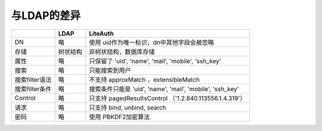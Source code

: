 ********************
与LDAP的差异
********************

+----------------+----------+----------------------------------------+
|                | **LDAP** | **LiteAuth**                           |
+================+==========+========================================+
| DN             | 略       | 使用                                   |
|                |          | uid作为唯一标识，dn中其他字段会被忽略  |
+----------------+----------+----------------------------------------+
| 存储           | 树状结构 | 非树状结构，数据库存储                 |
+----------------+----------+----------------------------------------+
| 属性           | 略       | 只保留了 'uid', 'name', 'mail',        |
|                |          | 'mobile', 'ssh_key'                    |
+----------------+----------+----------------------------------------+
| 搜索           | 略       | 只能搜索到用户                         |
+----------------+----------+----------------------------------------+
| 搜索filter语法 | 略       | 不支持 approxMatch ，extensibleMatch   |
+----------------+----------+----------------------------------------+
| 搜索filter条件 | 略       | 搜索条件只能是 'uid', 'name', 'mail',  |
|                |          | 'mobile', 'ssh_key'                    |
+----------------+----------+----------------------------------------+
| Control        | 略       | 只支持 pagedResultsControl             |
|                |          | （'1.2.840.113556.1.4.319'）           |
+----------------+----------+----------------------------------------+
| 请求           | 略       | 只支持 bind, unbind, search            |
+----------------+----------+----------------------------------------+
| 密码           | 略       | 使用 PBKDF2加密算法                    |
+----------------+----------+----------------------------------------+



